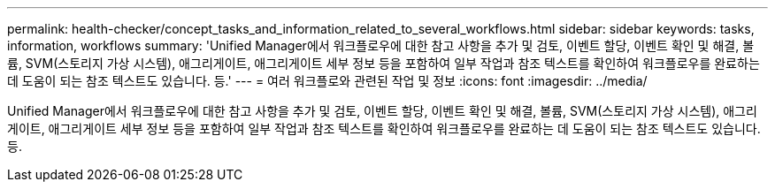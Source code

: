 ---
permalink: health-checker/concept_tasks_and_information_related_to_several_workflows.html 
sidebar: sidebar 
keywords: tasks, information, workflows 
summary: 'Unified Manager에서 워크플로우에 대한 참고 사항을 추가 및 검토, 이벤트 할당, 이벤트 확인 및 해결, 볼륨, SVM(스토리지 가상 시스템), 애그리게이트, 애그리게이트 세부 정보 등을 포함하여 일부 작업과 참조 텍스트를 확인하여 워크플로우를 완료하는 데 도움이 되는 참조 텍스트도 있습니다. 등.' 
---
= 여러 워크플로와 관련된 작업 및 정보
:icons: font
:imagesdir: ../media/


[role="lead"]
Unified Manager에서 워크플로우에 대한 참고 사항을 추가 및 검토, 이벤트 할당, 이벤트 확인 및 해결, 볼륨, SVM(스토리지 가상 시스템), 애그리게이트, 애그리게이트 세부 정보 등을 포함하여 일부 작업과 참조 텍스트를 확인하여 워크플로우를 완료하는 데 도움이 되는 참조 텍스트도 있습니다. 등.
